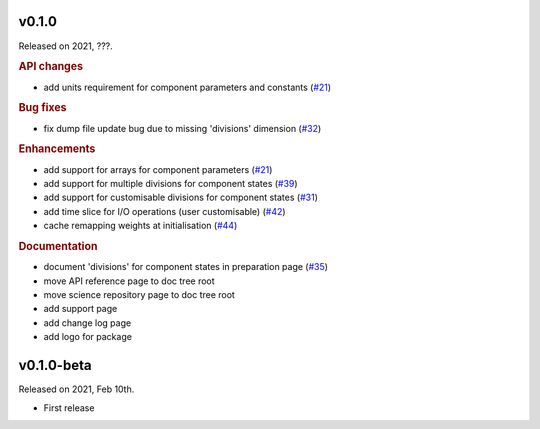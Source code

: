 v0.1.0
------

Released on 2021, ???.

.. rubric:: API changes

* add units requirement for component parameters and constants
  (`#21 <https://github.com/hydro-jules/cm4twc/issues/21>`_)

.. rubric:: Bug fixes

* fix dump file update bug due to missing 'divisions' dimension
  (`#32 <https://github.com/hydro-jules/cm4twc/issues/32>`_)

.. rubric:: Enhancements

* add support for arrays for component parameters
  (`#21 <https://github.com/hydro-jules/cm4twc/issues/21>`_)
* add support for multiple divisions for component states
  (`#39 <https://github.com/hydro-jules/cm4twc/pull/39>`_)
* add support for customisable divisions for component states
  (`#31 <https://github.com/hydro-jules/cm4twc/issues/31>`_)
* add time slice for I/O operations (user customisable)
  (`#42 <https://github.com/hydro-jules/cm4twc/pull/42>`_)
* cache remapping weights at initialisation
  (`#44 <https://github.com/cm4twc-org/cm4twc/pull/44>`_)

.. rubric:: Documentation

* document 'divisions' for component states in preparation page
  (`#35 <https://github.com/hydro-jules/cm4twc/issues/35>`_)
* move API reference page to doc tree root
* move science repository page to doc tree root
* add support page
* add change log page
* add logo for package

v0.1.0-beta
-----------

Released on 2021, Feb 10th.

* First release
